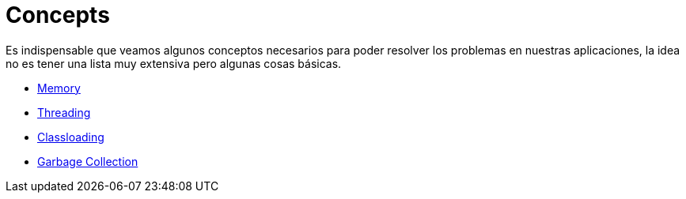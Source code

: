 = Concepts

Es indispensable que veamos algunos conceptos necesarios para poder resolver los problemas en nuestras aplicaciones, la idea
no es tener una lista muy extensiva pero algunas cosas básicas.

* link:Memory.adoc[Memory]
* link:Threading.adoc[Threading]
* link:Classloading.adoc[Classloading]
* link:GarbageCollection.adoc[Garbage Collection]